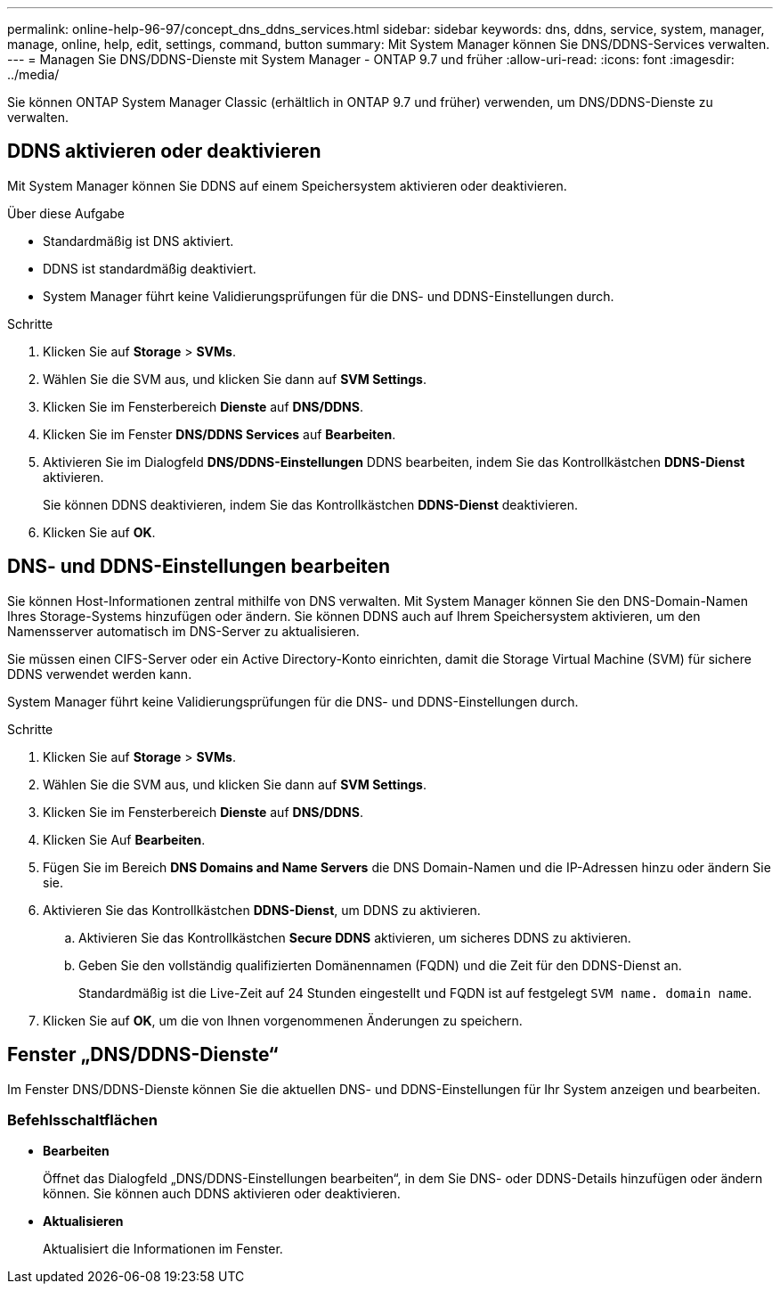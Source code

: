 ---
permalink: online-help-96-97/concept_dns_ddns_services.html 
sidebar: sidebar 
keywords: dns, ddns, service, system, manager, manage, online, help, edit, settings, command, button 
summary: Mit System Manager können Sie DNS/DDNS-Services verwalten. 
---
= Managen Sie DNS/DDNS-Dienste mit System Manager - ONTAP 9.7 und früher
:allow-uri-read: 
:icons: font
:imagesdir: ../media/


[role="lead"]
Sie können ONTAP System Manager Classic (erhältlich in ONTAP 9.7 und früher) verwenden, um DNS/DDNS-Dienste zu verwalten.



== DDNS aktivieren oder deaktivieren

Mit System Manager können Sie DDNS auf einem Speichersystem aktivieren oder deaktivieren.

.Über diese Aufgabe
* Standardmäßig ist DNS aktiviert.
* DDNS ist standardmäßig deaktiviert.
* System Manager führt keine Validierungsprüfungen für die DNS- und DDNS-Einstellungen durch.


.Schritte
. Klicken Sie auf *Storage* > *SVMs*.
. Wählen Sie die SVM aus, und klicken Sie dann auf *SVM Settings*.
. Klicken Sie im Fensterbereich *Dienste* auf *DNS/DDNS*.
. Klicken Sie im Fenster *DNS/DDNS Services* auf *Bearbeiten*.
. Aktivieren Sie im Dialogfeld *DNS/DDNS-Einstellungen* DDNS bearbeiten, indem Sie das Kontrollkästchen *DDNS-Dienst* aktivieren.
+
Sie können DDNS deaktivieren, indem Sie das Kontrollkästchen *DDNS-Dienst* deaktivieren.

. Klicken Sie auf *OK*.




== DNS- und DDNS-Einstellungen bearbeiten

Sie können Host-Informationen zentral mithilfe von DNS verwalten. Mit System Manager können Sie den DNS-Domain-Namen Ihres Storage-Systems hinzufügen oder ändern. Sie können DDNS auch auf Ihrem Speichersystem aktivieren, um den Namensserver automatisch im DNS-Server zu aktualisieren.

Sie müssen einen CIFS-Server oder ein Active Directory-Konto einrichten, damit die Storage Virtual Machine (SVM) für sichere DDNS verwendet werden kann.

System Manager führt keine Validierungsprüfungen für die DNS- und DDNS-Einstellungen durch.

.Schritte
. Klicken Sie auf *Storage* > *SVMs*.
. Wählen Sie die SVM aus, und klicken Sie dann auf *SVM Settings*.
. Klicken Sie im Fensterbereich *Dienste* auf *DNS/DDNS*.
. Klicken Sie Auf *Bearbeiten*.
. Fügen Sie im Bereich *DNS Domains and Name Servers* die DNS Domain-Namen und die IP-Adressen hinzu oder ändern Sie sie.
. Aktivieren Sie das Kontrollkästchen *DDNS-Dienst*, um DDNS zu aktivieren.
+
.. Aktivieren Sie das Kontrollkästchen *Secure DDNS* aktivieren, um sicheres DDNS zu aktivieren.
.. Geben Sie den vollständig qualifizierten Domänennamen (FQDN) und die Zeit für den DDNS-Dienst an.
+
Standardmäßig ist die Live-Zeit auf 24 Stunden eingestellt und FQDN ist auf festgelegt `SVM name. domain name`.



. Klicken Sie auf *OK*, um die von Ihnen vorgenommenen Änderungen zu speichern.




== Fenster „DNS/DDNS-Dienste“

Im Fenster DNS/DDNS-Dienste können Sie die aktuellen DNS- und DDNS-Einstellungen für Ihr System anzeigen und bearbeiten.



=== Befehlsschaltflächen

* *Bearbeiten*
+
Öffnet das Dialogfeld „DNS/DDNS-Einstellungen bearbeiten“, in dem Sie DNS- oder DDNS-Details hinzufügen oder ändern können. Sie können auch DDNS aktivieren oder deaktivieren.

* *Aktualisieren*
+
Aktualisiert die Informationen im Fenster.


